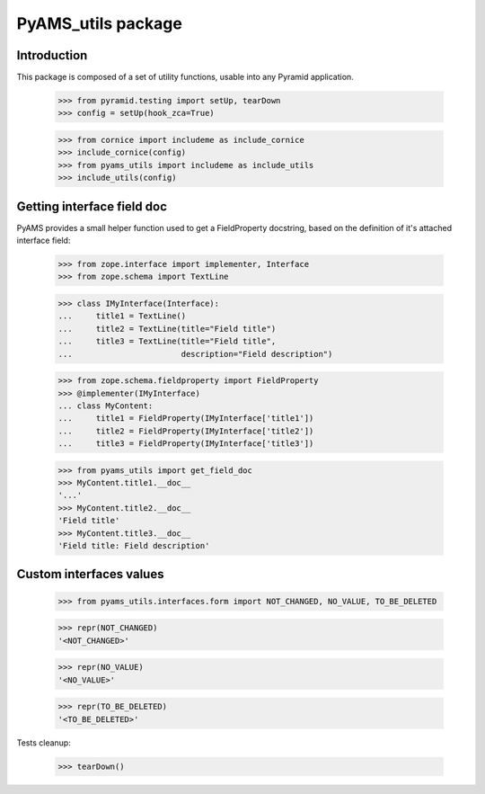 ===================
PyAMS_utils package
===================


Introduction
------------

This package is composed of a set of utility functions, usable into any Pyramid application.

    >>> from pyramid.testing import setUp, tearDown
    >>> config = setUp(hook_zca=True)

    >>> from cornice import includeme as include_cornice
    >>> include_cornice(config)
    >>> from pyams_utils import includeme as include_utils
    >>> include_utils(config)


Getting interface field doc
---------------------------

PyAMS provides a small helper function used to get a FieldProperty docstring, based on the
definition of it's attached interface field:

    >>> from zope.interface import implementer, Interface
    >>> from zope.schema import TextLine

    >>> class IMyInterface(Interface):
    ...     title1 = TextLine()
    ...     title2 = TextLine(title="Field title")
    ...     title3 = TextLine(title="Field title",
    ...                       description="Field description")

    >>> from zope.schema.fieldproperty import FieldProperty
    >>> @implementer(IMyInterface)
    ... class MyContent:
    ...     title1 = FieldProperty(IMyInterface['title1'])
    ...     title2 = FieldProperty(IMyInterface['title2'])
    ...     title3 = FieldProperty(IMyInterface['title3'])

    >>> from pyams_utils import get_field_doc
    >>> MyContent.title1.__doc__
    '...'
    >>> MyContent.title2.__doc__
    'Field title'
    >>> MyContent.title3.__doc__
    'Field title: Field description'


Custom interfaces values
------------------------

    >>> from pyams_utils.interfaces.form import NOT_CHANGED, NO_VALUE, TO_BE_DELETED

    >>> repr(NOT_CHANGED)
    '<NOT_CHANGED>'

    >>> repr(NO_VALUE)
    '<NO_VALUE>'

    >>> repr(TO_BE_DELETED)
    '<TO_BE_DELETED>'


Tests cleanup:

    >>> tearDown()

